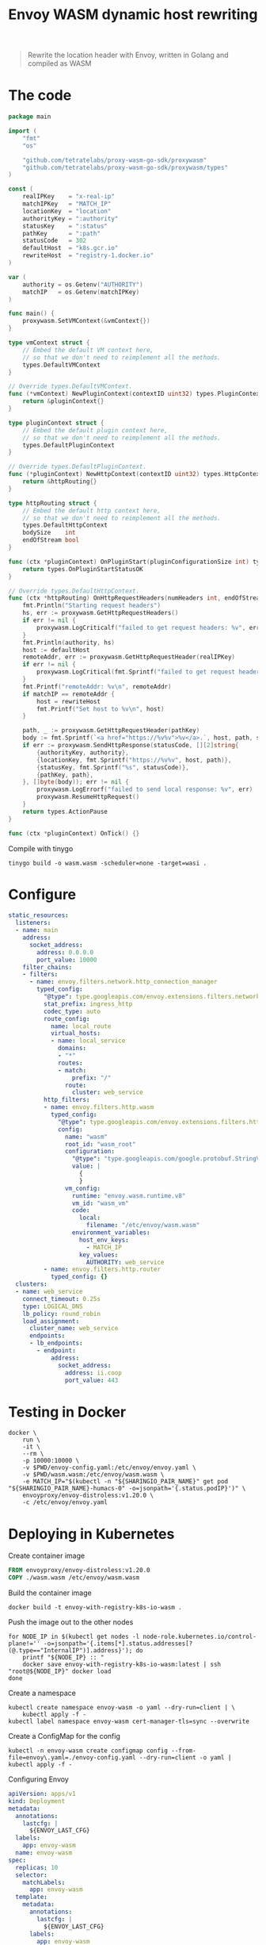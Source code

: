 #+TITLE: Envoy WASM dynamic host rewriting

#+begin_quote
Rewrite the location header with Envoy, written in Golang and compiled as WASM
#+end_quote

* The code
#+begin_src go :tangle main.go
package main

import (
	"fmt"
	"os"

	"github.com/tetratelabs/proxy-wasm-go-sdk/proxywasm"
	"github.com/tetratelabs/proxy-wasm-go-sdk/proxywasm/types"
)

const (
	realIPKey    = "x-real-ip"
	matchIPKey   = "MATCH_IP"
	locationKey  = "location"
	authorityKey = ":authority"
	statusKey    = ":status"
	pathKey      = ":path"
	statusCode   = 302
	defaultHost  = "k8s.gcr.io"
	rewriteHost  = "registry-1.docker.io"
)

var (
	authority = os.Getenv("AUTHORITY")
	matchIP   = os.Getenv(matchIPKey)
)

func main() {
	proxywasm.SetVMContext(&vmContext{})
}

type vmContext struct {
	// Embed the default VM context here,
	// so that we don't need to reimplement all the methods.
	types.DefaultVMContext
}

// Override types.DefaultVMContext.
func (*vmContext) NewPluginContext(contextID uint32) types.PluginContext {
	return &pluginContext{}
}

type pluginContext struct {
	// Embed the default plugin context here,
	// so that we don't need to reimplement all the methods.
	types.DefaultPluginContext
}

// Override types.DefaultPluginContext.
func (*pluginContext) NewHttpContext(contextID uint32) types.HttpContext {
	return &httpRouting{}
}

type httpRouting struct {
	// Embed the default http context here,
	// so that we don't need to reimplement all the methods.
	types.DefaultHttpContext
	bodySize    int
	endOfStream bool
}

func (ctx *pluginContext) OnPluginStart(pluginConfigurationSize int) types.OnPluginStartStatus {
	return types.OnPluginStartStatusOK
}

// Override types.DefaultHttpContext.
func (ctx *httpRouting) OnHttpRequestHeaders(numHeaders int, endOfStream bool) types.Action {
	fmt.Println("Starting request headers")
	hs, err := proxywasm.GetHttpRequestHeaders()
	if err != nil {
		proxywasm.LogCriticalf("failed to get request headers: %v", err)
	}
	fmt.Println(authority, hs)
	host := defaultHost
	remoteAddr, err := proxywasm.GetHttpRequestHeader(realIPKey)
	if err != nil {
		proxywasm.LogCritical(fmt.Sprintf("failed to get request header: '%v'", realIPKey))
	}
	fmt.Printf("remoteAddr: %v\n", remoteAddr)
	if matchIP == remoteAddr {
		host = rewriteHost
		fmt.Printf("Set host to %v\n", host)
	}

	path, _ := proxywasm.GetHttpRequestHeader(pathKey)
	body := fmt.Sprintf(`<a href="https://%v%v">%v</a>.`, host, path, statusCode)
	if err := proxywasm.SendHttpResponse(statusCode, [][2]string{
		{authorityKey, authority},
		{locationKey, fmt.Sprintf("https://%v%v", host, path)},
		{statusKey, fmt.Sprintf("%s", statusCode)},
		{pathKey, path},
	}, []byte(body)); err != nil {
		proxywasm.LogErrorf("failed to send local response: %v", err)
		proxywasm.ResumeHttpRequest()
	}
	return types.ActionPause
}

func (ctx *pluginContext) OnTick() {}
#+end_src

Compile with tinygo
#+begin_src tmate :window build-wasm :prologue "docker run --rm --user $(id -u):$(id -g) --tmpfs /.cache --tmpfs /go -v $(pwd):$(pwd) --workdir=$(pwd) tinygo/tinygo:0.20.0 \\"
tinygo build -o wasm.wasm -scheduler=none -target=wasi .
#+end_src

* Configure
#+begin_src yaml :tangle ./envoy-config.yaml
static_resources:
  listeners:
  - name: main
    address:
      socket_address:
        address: 0.0.0.0
        port_value: 10000
    filter_chains:
    - filters:
      - name: envoy.filters.network.http_connection_manager
        typed_config:
          "@type": type.googleapis.com/envoy.extensions.filters.network.http_connection_manager.v3.HttpConnectionManager
          stat_prefix: ingress_http
          codec_type: auto
          route_config:
            name: local_route
            virtual_hosts:
            - name: local_service
              domains:
              - "*"
              routes:
              - match:
                  prefix: "/"
                route:
                  cluster: web_service
          http_filters:
          - name: envoy.filters.http.wasm
            typed_config:
              "@type": type.googleapis.com/envoy.extensions.filters.http.wasm.v3.Wasm
              config:
                name: "wasm"
                root_id: "wasm_root"
                configuration:
                  "@type": "type.googleapis.com/google.protobuf.StringValue"
                  value: |
                    {
                    }
                vm_config:
                  runtime: "envoy.wasm.runtime.v8"
                  vm_id: "wasm_vm"
                  code:
                    local:
                      filename: "/etc/envoy/wasm.wasm"
                  environment_variables:
                    host_env_keys:
                      - MATCH_IP
                    key_values:
                      AUTHORITY: web_service
          - name: envoy.filters.http.router
            typed_config: {}
  clusters:
  - name: web_service
    connect_timeout: 0.25s
    type: LOGICAL_DNS
    lb_policy: round_robin
    load_assignment:
      cluster_name: web_service
      endpoints:
      - lb_endpoints:
        - endpoint:
            address:
              socket_address:
                address: ii.coop
                port_value: 443
#+end_src

* Testing in Docker
#+begin_src tmate :window envoy
docker \
    run \
    -it \
    --rm \
    -p 10000:10000 \
    -v $PWD/envoy-config.yaml:/etc/envoy/envoy.yaml \
    -v $PWD/wasm.wasm:/etc/envoy/wasm.wasm \
    -e MATCH_IP="$(kubectl -n "${SHARINGIO_PAIR_NAME}" get pod "${SHARINGIO_PAIR_NAME}-humacs-0" -o=jsonpath='{.status.podIP}')" \
    envoyproxy/envoy-distroless:v1.20.0 \
    -c /etc/envoy/envoy.yaml
#+end_src

* Deploying in Kubernetes
Create container image
#+begin_src dockerfile :tangle Dockerfile
FROM envoyproxy/envoy-distroless:v1.20.0
COPY ./wasm.wasm /etc/envoy/wasm.wasm
#+end_src

Build the container image
#+begin_src shell
docker build -t envoy-with-registry-k8s-io-wasm .
#+end_src

#+RESULTS:
#+begin_example
Sending build context to Docker daemon  316.4kB
Step 1/2 : FROM envoyproxy/envoy-distroless:v1.20.0
 ---> 317325746ae0
Step 2/2 : COPY ./wasm.wasm /etc/envoy/wasm.wasm
 ---> 340eb00ce9fa
Successfully built 340eb00ce9fa
Successfully tagged envoy-with-registry-k8s-io-wasm:latest
#+end_example

Push the image out to the other nodes
#+begin_src shell
for NODE_IP in $(kubectl get nodes -l node-role.kubernetes.io/control-plane!='' -o=jsonpath='{.items[*].status.addresses[?(@.type=="InternalIP")].address}'); do
    printf "${NODE_IP} :: "
    docker save envoy-with-registry-k8s-io-wasm:latest | ssh "root@${NODE_IP}" docker load
done
#+end_src

#+RESULTS:
#+begin_example
#+end_example

Create a namespace
#+begin_src shell
kubectl create namespace envoy-wasm -o yaml --dry-run=client | \
    kubectl apply -f -
kubectl label namespace envoy-wasm cert-manager-tls=sync --overwrite
#+end_src

#+RESULTS:
#+begin_example
namespace/envoy-wasm created
namespace/envoy-wasm labeled
#+end_example

Create a ConfigMap for the config
#+BEGIN_SRC shell :results silent
kubectl -n envoy-wasm create configmap config --from-file=envoy\.yaml=./envoy-config.yaml --dry-run=client -o yaml | kubectl apply -f -
#+END_SRC

Configuring Envoy
#+BEGIN_SRC yaml :tangle ./envoy.yaml
apiVersion: apps/v1
kind: Deployment
metadata:
  annotations:
    lastcfg: |
      ${ENVOY_LAST_CFG}
  labels:
    app: envoy-wasm
  name: envoy-wasm
spec:
  replicas: 10
  selector:
    matchLabels:
      app: envoy-wasm
  template:
    metadata:
      annotations:
        lastcfg: |
          ${ENVOY_LAST_CFG}
      labels:
        app: envoy-wasm
    spec:
      containers:
      - name: envoy
        env:
          - name: MATCH_IP
            value: ${MATCH_IP}
        args:
        - -c
        - /etc/envoy/envoy.yaml
        image: envoy-with-registry-k8s-io-wasm:latest
        volumeMounts:
          - name: config
            mountPath: /etc/envoy/envoy.yaml
            subPath: envoy.yaml
        ports:
          - name: http
            containerPort: 10000
      volumes:
      - name: config
        configMap:
          name: config
---
apiVersion: v1
kind: Service
metadata:
  labels:
    app: envoy-wasm
  name: envoy-wasm
spec:
  ports:
  - name: wasm
    port: 10000
    protocol: TCP
    targetPort: 10000
  selector:
    app: envoy-wasm
  type: ClusterIP
---
apiVersion: networking.k8s.io/v1
kind: Ingress
metadata:
  name: envoy-wasm
spec:
  rules:
  - host: envoy-wasm.${SHARINGIO_PAIR_BASE_DNS_NAME}
    http:
      paths:
      - backend:
          service:
            name: envoy-wasm
            port:
              number: 10000
        path: /
        pathType: ImplementationSpecific
  tls:
  - hosts:
    - envoy-wasm.${SHARINGIO_PAIR_BASE_DNS_NAME}
    secretName: letsencrypt-prod
#+END_SRC

#+BEGIN_SRC shell :results silent
export \
    ENVOY_LAST_CFG=$(cat main.go envoy-config.yaml wasm.wasm | sha256sum) \
    MATCH_IP="$(kubectl -n "${SHARINGIO_PAIR_NAME}" get pod "${SHARINGIO_PAIR_NAME}-humacs-0" -o=jsonpath='{.status.podIP}')"
envsubst < envoy.yaml | kubectl -n envoy-wasm apply -f -
#+END_SRC
